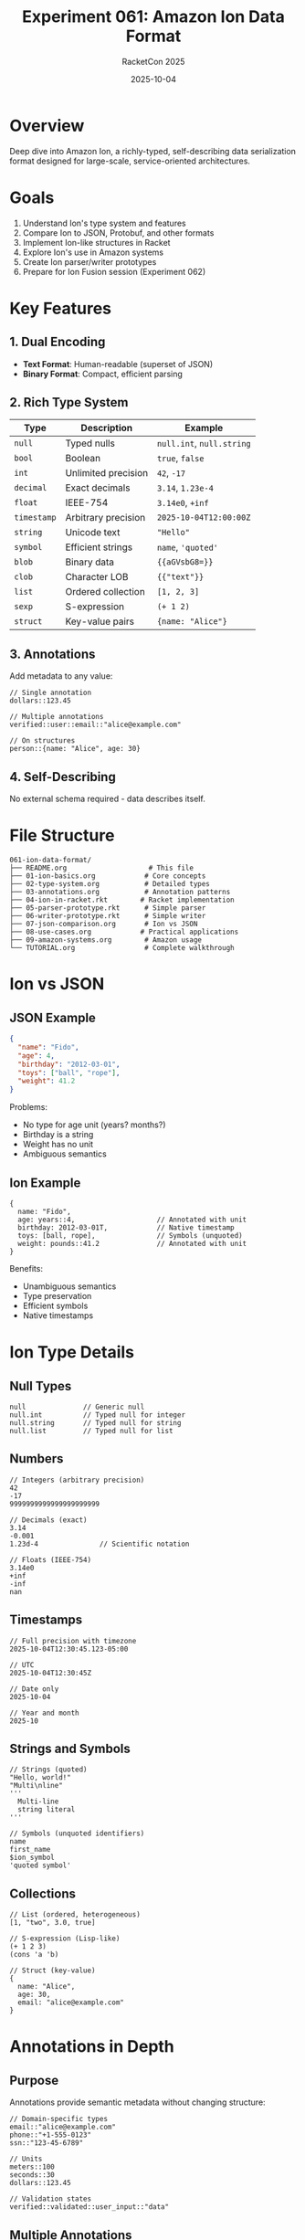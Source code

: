 #+TITLE: Experiment 061: Amazon Ion Data Format
#+AUTHOR: RacketCon 2025
#+DATE: 2025-10-04

* Overview

Deep dive into Amazon Ion, a richly-typed, self-describing data serialization format designed for large-scale, service-oriented architectures.

* Goals

1. Understand Ion's type system and features
2. Compare Ion to JSON, Protobuf, and other formats
3. Implement Ion-like structures in Racket
4. Explore Ion's use in Amazon systems
5. Create Ion parser/writer prototypes
6. Prepare for Ion Fusion session (Experiment 062)

* Key Features

** 1. Dual Encoding

- *Text Format*: Human-readable (superset of JSON)
- *Binary Format*: Compact, efficient parsing

** 2. Rich Type System

| Type | Description | Example |
|------+-------------+---------|
| ~null~ | Typed nulls | ~null.int~, ~null.string~ |
| ~bool~ | Boolean | ~true~, ~false~ |
| ~int~ | Unlimited precision | ~42~, ~-17~ |
| ~decimal~ | Exact decimals | ~3.14~, ~1.23e-4~ |
| ~float~ | IEEE-754 | ~3.14e0~, ~+inf~ |
| ~timestamp~ | Arbitrary precision | ~2025-10-04T12:00:00Z~ |
| ~string~ | Unicode text | ~"Hello"~ |
| ~symbol~ | Efficient strings | ~name~, ~'quoted'~ |
| ~blob~ | Binary data | ~{{aGVsbG8=}}~ |
| ~clob~ | Character LOB | ~{{"text"}}~ |
| ~list~ | Ordered collection | ~[1, 2, 3]~ |
| ~sexp~ | S-expression | ~(+ 1 2)~ |
| ~struct~ | Key-value pairs | ~{name: "Alice"}~ |

** 3. Annotations

Add metadata to any value:

#+begin_src ion
// Single annotation
dollars::123.45

// Multiple annotations
verified::user::email::"alice@example.com"

// On structures
person::{name: "Alice", age: 30}
#+end_src

** 4. Self-Describing

No external schema required - data describes itself.

* File Structure

#+begin_example
061-ion-data-format/
├── README.org                    # This file
├── 01-ion-basics.org            # Core concepts
├── 02-type-system.org           # Detailed types
├── 03-annotations.org           # Annotation patterns
├── 04-ion-in-racket.rkt        # Racket implementation
├── 05-parser-prototype.rkt      # Simple parser
├── 06-writer-prototype.rkt      # Simple writer
├── 07-json-comparison.org       # Ion vs JSON
├── 08-use-cases.org            # Practical applications
├── 09-amazon-systems.org        # Amazon usage
└── TUTORIAL.org                 # Complete walkthrough
#+end_example

* Ion vs JSON

** JSON Example

#+begin_src json
{
  "name": "Fido",
  "age": 4,
  "birthday": "2012-03-01",
  "toys": ["ball", "rope"],
  "weight": 41.2
}
#+end_src

Problems:
- No type for age unit (years? months?)
- Birthday is a string
- Weight has no unit
- Ambiguous semantics

** Ion Example

#+begin_src ion
{
  name: "Fido",
  age: years::4,                    // Annotated with unit
  birthday: 2012-03-01T,            // Native timestamp
  toys: [ball, rope],               // Symbols (unquoted)
  weight: pounds::41.2              // Annotated with unit
}
#+end_src

Benefits:
- Unambiguous semantics
- Type preservation
- Efficient symbols
- Native timestamps

* Ion Type Details

** Null Types

#+begin_src ion
null              // Generic null
null.int          // Typed null for integer
null.string       // Typed null for string
null.list         // Typed null for list
#+end_src

** Numbers

#+begin_src ion
// Integers (arbitrary precision)
42
-17
9999999999999999999999

// Decimals (exact)
3.14
-0.001
1.23d-4               // Scientific notation

// Floats (IEEE-754)
3.14e0
+inf
-inf
nan
#+end_src

** Timestamps

#+begin_src ion
// Full precision with timezone
2025-10-04T12:30:45.123-05:00

// UTC
2025-10-04T12:30:45Z

// Date only
2025-10-04

// Year and month
2025-10
#+end_src

** Strings and Symbols

#+begin_src ion
// Strings (quoted)
"Hello, world!"
"Multi\nline"
'''
  Multi-line
  string literal
'''

// Symbols (unquoted identifiers)
name
first_name
$ion_symbol
'quoted symbol'
#+end_src

** Collections

#+begin_src ion
// List (ordered, heterogeneous)
[1, "two", 3.0, true]

// S-expression (Lisp-like)
(+ 1 2 3)
(cons 'a 'b)

// Struct (key-value)
{
  name: "Alice",
  age: 30,
  email: "alice@example.com"
}
#+end_src

* Annotations in Depth

** Purpose

Annotations provide semantic metadata without changing structure:

#+begin_src ion
// Domain-specific types
email::"alice@example.com"
phone::"+1-555-0123"
ssn::"123-45-6789"

// Units
meters::100
seconds::30
dollars::123.45

// Validation states
verified::validated::user_input::"data"
#+end_src

** Multiple Annotations

Stack left to right:

#+begin_src ion
// Read as: verified (user (email "alice@example.com"))
verified::user::email::"alice@example.com"
#+end_src

** Structural Annotations

#+begin_src ion
// Annotate entire structures
person::{
  name: "Alice",
  age: 30,
  role: admin::verified::"administrator"
}

// Annotate lists
validated::[1, 2, 3, 4, 5]
#+end_src

* Practical Examples

** Configuration File

#+begin_src ion
// Application configuration
app::{
  name: "MyApp",
  version: "1.2.3",

  server: {
    host: "localhost",
    port: 8080,
    timeout: seconds::30,
    max_connections: 100
  },

  database: {
    url: "postgresql://localhost/mydb",
    pool_size: 10,
    timeout: seconds::5
  },

  features: [
    enabled::analytics,
    enabled::caching,
    disabled::beta_features
  ]
}
#+end_src

** API Response

#+begin_src ion
// REST API response
{
  status: ok::200,
  timestamp: 2025-10-04T12:00:00Z,

  data: {
    user_id: uuid::"550e8400-e29b-41d4-a716-446655440000",
    username: "alice",
    email: verified::"alice@example.com",
    created: 2025-01-15T10:30:00Z,
    balance: usd::1234.56,

    permissions: [
      admin::write,
      user::read
    ]
  },

  metadata: {
    request_id: "req-12345",
    version: "v2",
    cache: hit::true
  }
}
#+end_src

** Event Log

#+begin_src ion
// Structured event stream
[
  event::{
    type: user_login,
    timestamp: 2025-10-04T12:00:00.000Z,
    user_id: "alice",
    ip: ipv4::"192.168.1.1",
    success: true
  },

  event::{
    type: purchase,
    timestamp: 2025-10-04T12:05:30.123Z,
    user_id: "alice",
    total: usd::99.99,
    items: [
      {sku: "ITEM-001", qty: 2, price: usd::25.00},
      {sku: "ITEM-042", qty: 1, price: usd::49.99}
    ],
    payment: {
      method: credit_card,
      last4: "1234"
    }
  },

  event::{
    type: error,
    timestamp: 2025-10-04T12:06:00Z,
    level: error,
    message: "Connection timeout",
    stack_trace: {{"Full stack trace..."}}
  }
]
#+end_src

* Amazon Use Cases

** Where Ion is Used

1. *Retail Systems*
   - Product catalogs
   - Order processing
   - Inventory management
   - Pricing engines

2. *Consumer Products*
   - Alexa device configuration
   - Kindle content delivery
   - AWS service APIs

3. *Internal Services*
   - Data pipelines
   - Analytics systems
   - Workflow orchestration
   - Configuration management

** Why Amazon Chose Ion

- *Scale*: Handle billions of records
- *Evolution*: Add fields without breaking systems
- *Efficiency*: Binary format reduces bandwidth
- *Semantics*: Unambiguous data meaning
- *Flexibility*: Annotations for domain concepts

* Ion vs Other Formats

| Feature | JSON | Protobuf | Avro | MessagePack | Ion |
|---------+------+----------+------+-------------+-----|
| Self-describing | ✓ | ✗ | ✗ | ✗ | ✓ |
| Schema-free | ✓ | ✗ | ✗ | ✓ | ✓ |
| Rich types | ✗ | ✓ | ✓ | ✗ | ✓ |
| Binary format | ✗ | ✓ | ✓ | ✓ | ✓ |
| Text format | ✓ | ✗ | ✗ | ✗ | ✓ |
| Annotations | ✗ | ✗ | ✗ | ✗ | ✓ |
| Timestamps | ✗ | ✗ | ✓ | ✗ | ✓ |
| Decimals | ✗ | ✗ | ✓ | ✗ | ✓ |
| Symbols | ✗ | ✗ | ✗ | ✗ | ✓ |
| S-expressions | ✗ | ✗ | ✗ | ✗ | ✓ |

* Language Support

** Official Libraries

- C
- C#
- Go
- Java
- JavaScript/TypeScript
- Python
- Rust

** Community Libraries

- D
- PHP
- .NET Object Mapper

** Racket Implementation

Currently no official Ion library for Racket. This experiment will create prototypes!

* Implementation in Racket

See [[file:04-ion-in-racket.rkt][Ion in Racket]] for a prototype implementation.

Key concepts to implement:

#+begin_src racket
;; Ion value representation
(struct ion-value (type data annotations) #:transparent)

;; Type constructors
(define (ion-int n [annotations '()])
  (ion-value 'int n annotations))

(define (ion-timestamp ts [annotations '()])
  (ion-value 'timestamp ts annotations))

;; Annotated values
(define balance
  (ion-value 'decimal 1234.56 '(dollars)))
#+end_src

* Emacs Support

** Ion Mode

Created ~ion-mode.el~ - Emacs major mode for Ion files with:

- Syntax highlighting for all Ion types
- Auto-completion with electric pairs
- Smart indentation
- Quick access commands
- Integration with RacketCon tools

See [[file:ION-MODE.org][Ion Mode Documentation]] for details.

*** Installation

Ion-mode loads automatically with ~racketcon-2025-config.el~.

*** Features

- Highlights: nulls, booleans, numbers, timestamps, strings, symbols
- Annotations: ~dollars::123.45~, ~verified::user::email::"alice@example.com"~
- S-expressions: ~(lambda (x) (* x x))~, ~(map square numbers)~
- Collections: lists ~[]~, structs ~{}~, sexps ~()~
- Comments: ~// line~ and ~/* block */~

*** Key Bindings

| Key       | Command                   |
|-----------+---------------------------|
| ~C-c C-d~ | Open Ion documentation    |
| ~C-c C-g~ | Open Ion grammar spec     |
| ~C-c C-e~ | Jump to examples.ion      |
| ~C-c C-t~ | Jump to Ion tutorial      |

* Resources

- [[https://amazon-ion.github.io/ion-docs/][Ion Documentation]]
- [[https://github.com/amazon-ion/ion-specification][Ion Specification]]
- [[https://github.com/amazon-ion][Ion GitHub Organization]]
- [[https://amazon-ion.github.io/ion-docs/guides/cookbook.html][Ion Cookbook]]

* Related Experiments

- [[file:../062-ion-fusion/README.org][Experiment 062: Ion Fusion]] - Language built on Ion
- [[file:../142-here-strings/README.org][Experiment 142: Here Strings]] - For Ion literals
- [[file:../999-rhea-framework/README.org][Experiment 999: RHEA]] - Workflow patterns

* Next Steps

1. Read [[file:TUTORIAL.org][Complete Tutorial]]
2. Implement [[file:04-ion-in-racket.rkt][Ion structures in Racket]]
3. Create [[file:05-parser-prototype.rkt][simple parser]]
4. Build [[file:06-writer-prototype.rkt][simple writer]]
5. Prepare for Ion Fusion session

* Status

EXPERIMENT ready for exploration - Complete Ion data format study
